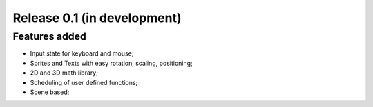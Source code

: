 Release 0.1 (in development)
============================

Features added
--------------

- Input state for keyboard and mouse;
- Sprites and Texts with easy rotation, scaling, positioning;
- 2D and 3D math library;
- Scheduling of user defined functions;
- Scene based;
